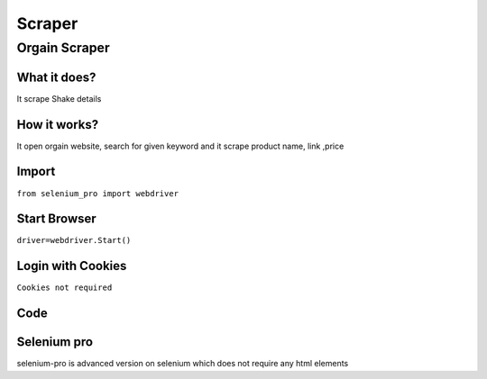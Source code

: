 Scraper
************

Orgain Scraper
########################

What it does?
=============

It scrape Shake details

How it works?
=============

It open orgain  website, search for given keyword and it scrape product name, link ,price

Import
=============

``from selenium_pro import webdriver``


Start Browser
=============

``driver=webdriver.Start()``


Login with Cookies
===================

``Cookies not required``


Code
===========

.. tabs::

   .. code-tab:: py

        #pip install selenium_pro
        from selenium_pro import webdriver
	import time
	from selenium_pro.webdriver.common.keys import Keys
	driver = webdriver.Start()
	# to open the url in browser
	driver.get('https://orgain.com/')
	time.sleep(3)
	# to click on the element found
	driver.find_element_by_pro('TgdcvxFs2lu8aga').click()
	# to type content in input field
	driver.find_element_by_pro('plnxEqlCXcuCnCk').send_keys('shake')
	# press Enter key
	driver.switch_to.active_element.send_keys(Keys.ENTER)
	time.sleep(3)
	list_elements=driver.find_elements_by_pro('0WyW3wJ77W4VHvK')
	for list_element in list_elements:
	    # to fetch the text of element
	    title=list_element.find_element_by_pro('IUhxoXeeAq9O4mj').text
	    # to fetch the text of element
	    price=list_element.find_element_by_pro('EMVAJmqYosWYZ50').text
	    # to fetch the link of element
	    link=list_element.find_element_by_pro('uJ7FaCeMvE7vc30').get_attribute('href')

Selenium pro
==============

selenium-pro is advanced version on selenium which does not require any html elements
